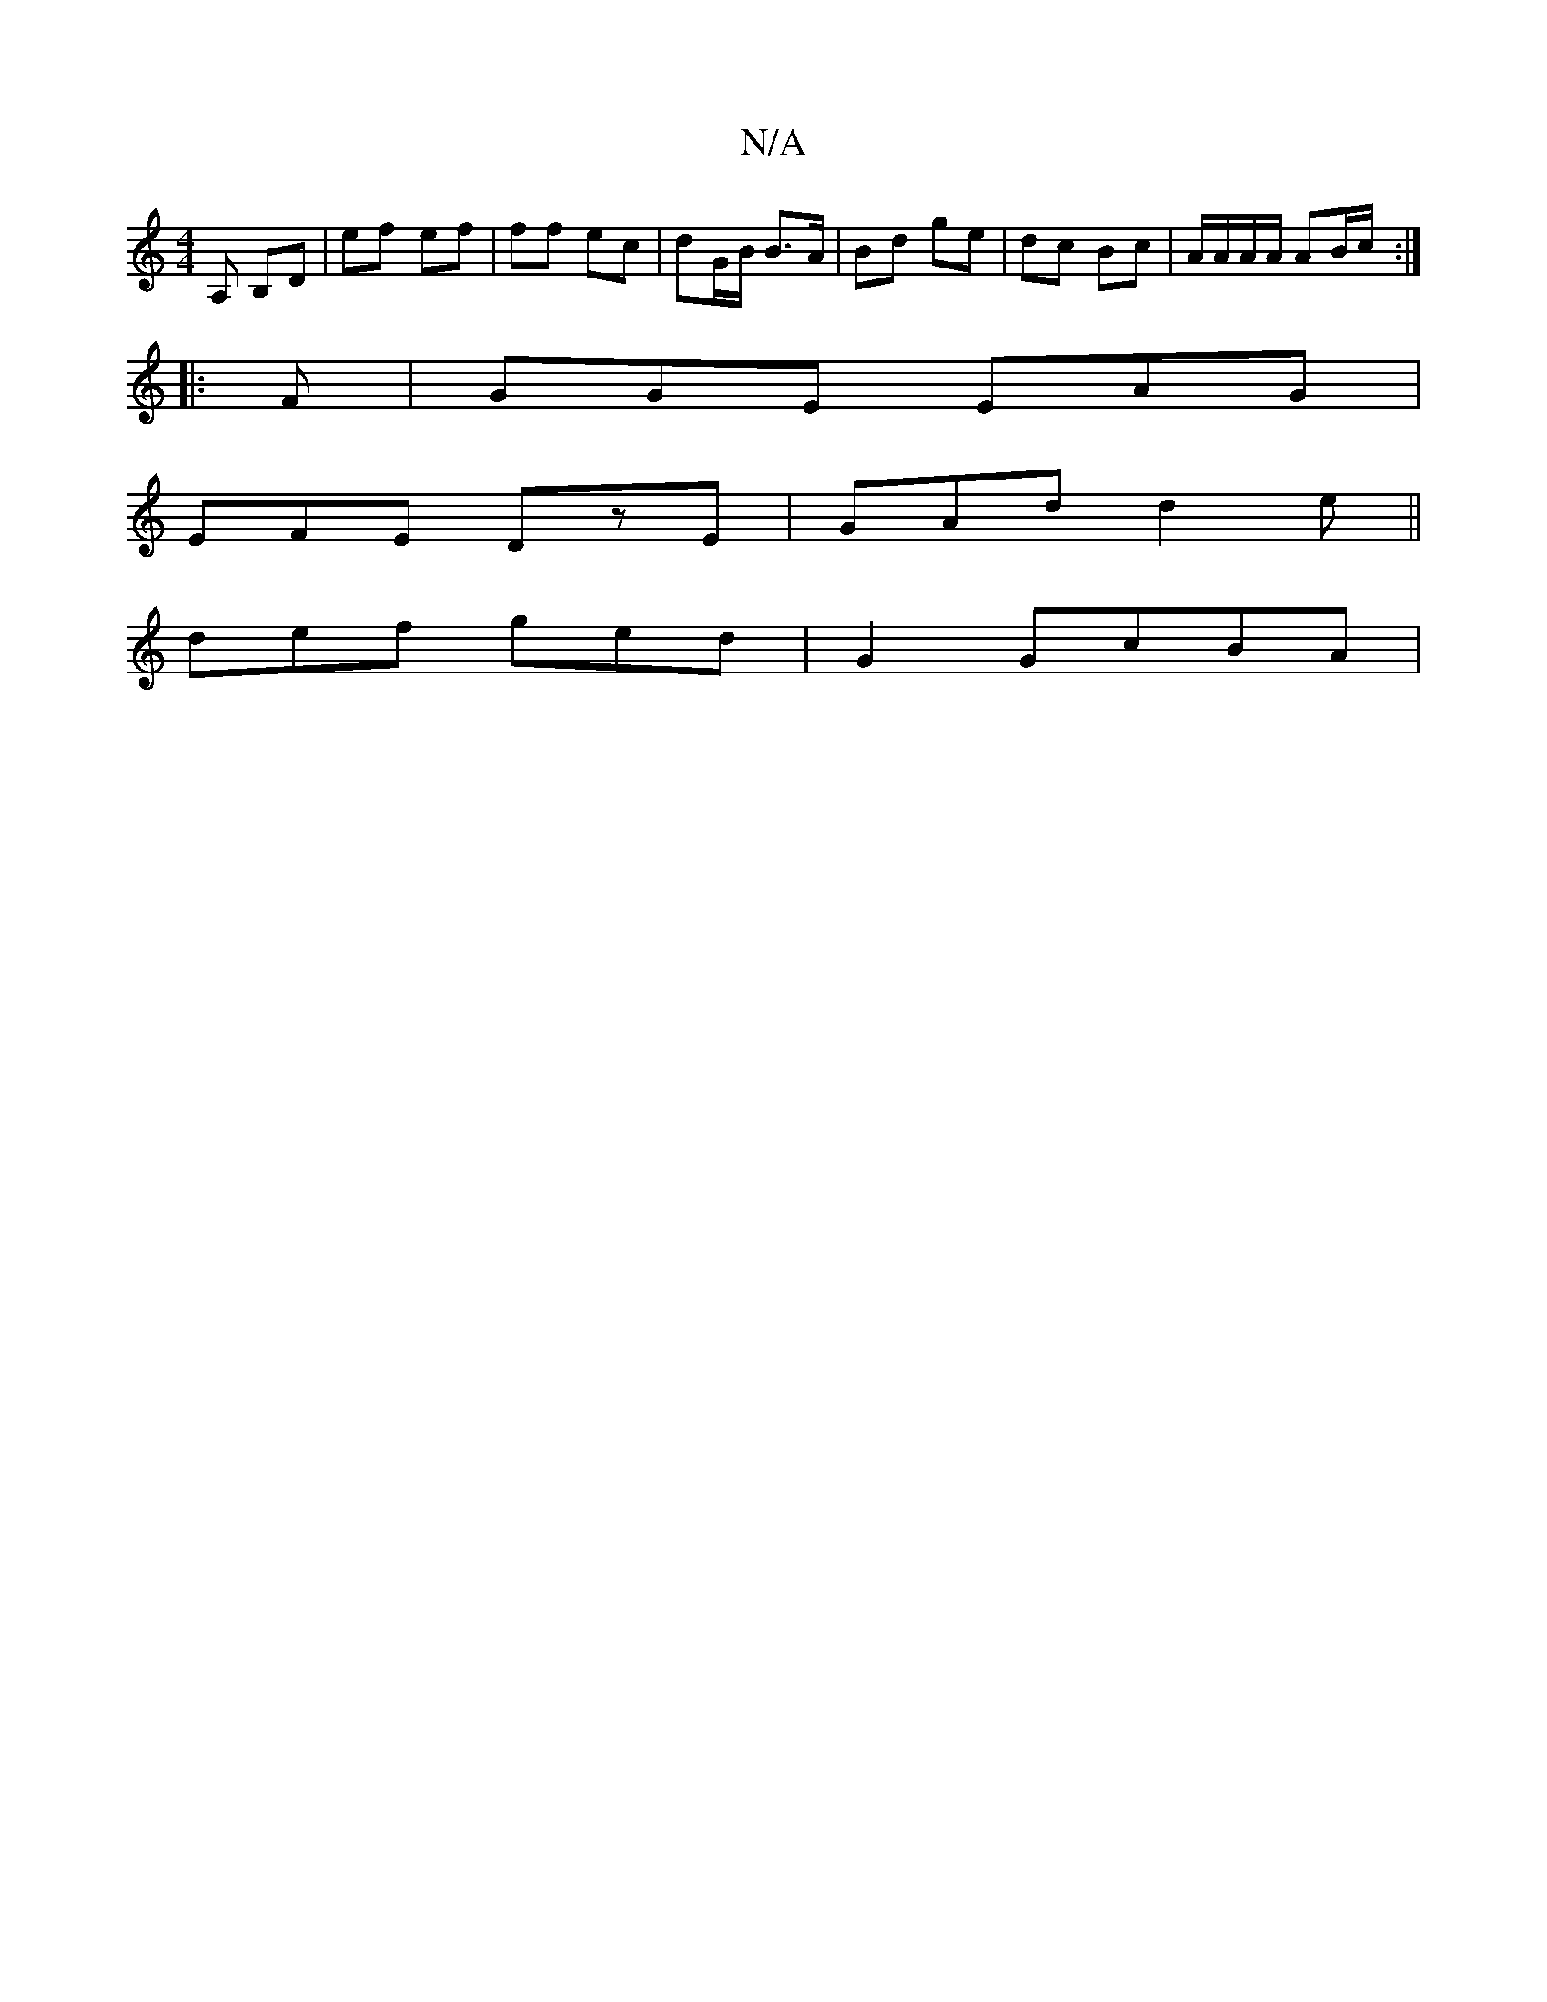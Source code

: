 X:1
T:N/A
M:4/4
R:N/A
K:Cmajor
A, B,D | ef- ef | ff ec | dG/B/ B>A | Bd ge | dc Bc | A/A/A/A/ AB/c/ :|
|: F |GGE EAG|
EFE DzE|GAd d2e||
def ged| G2 GcBA |

B |:ABG AFD|AA^GAFA-|Acf g|a/d/de dBA | GEE E2 :|

|: e | a^c'2 c'a |
c'2 a
